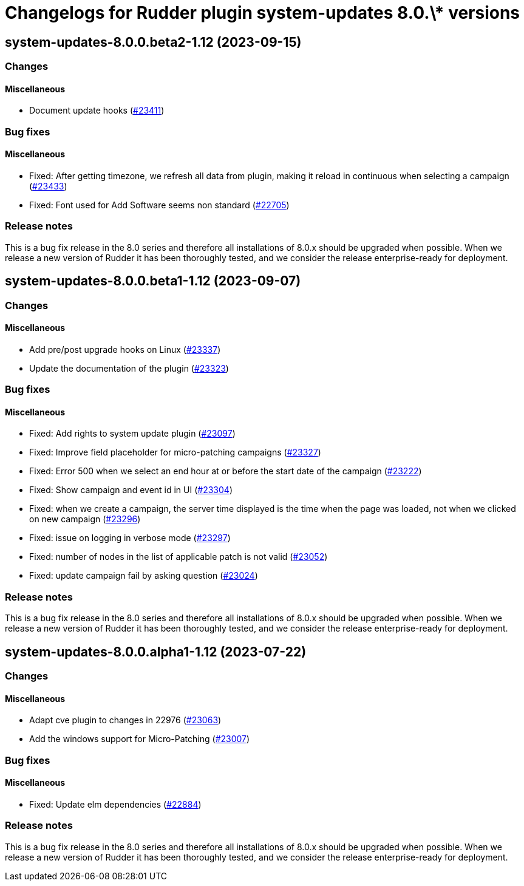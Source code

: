 = Changelogs for Rudder plugin system-updates 8.0.\* versions

== system-updates-8.0.0.beta2-1.12 (2023-09-15)

=== Changes


==== Miscellaneous

* Document update hooks
    (https://issues.rudder.io/issues/23411[#23411])

=== Bug fixes

==== Miscellaneous

* Fixed: After getting timezone, we refresh all data from plugin, making it reload in continuous when selecting a campaign
    (https://issues.rudder.io/issues/23433[#23433])
* Fixed: Font used for Add Software seems non standard
    (https://issues.rudder.io/issues/22705[#22705])

=== Release notes

This is a bug fix release in the 8.0 series and therefore all installations of 8.0.x should be upgraded when possible. When we release a new version of Rudder it has been thoroughly tested, and we consider the release enterprise-ready for deployment.

== system-updates-8.0.0.beta1-1.12 (2023-09-07)

=== Changes


==== Miscellaneous

* Add pre/post upgrade hooks on Linux
    (https://issues.rudder.io/issues/23337[#23337])
* Update the documentation of the plugin
    (https://issues.rudder.io/issues/23323[#23323])

=== Bug fixes

==== Miscellaneous

* Fixed: Add rights to system update plugin
    (https://issues.rudder.io/issues/23097[#23097])
* Fixed: Improve field placeholder for micro-patching campaigns
    (https://issues.rudder.io/issues/23327[#23327])
* Fixed: Error 500 when we select an end hour at or before the start date of the campaign
    (https://issues.rudder.io/issues/23222[#23222])
* Fixed: Show campaign and event id in UI
    (https://issues.rudder.io/issues/23304[#23304])
* Fixed: when we create a campaign, the server time displayed is the time when the page was loaded, not when we clicked on new campaign
    (https://issues.rudder.io/issues/23296[#23296])
* Fixed: issue on logging in verbose mode
    (https://issues.rudder.io/issues/23297[#23297])
* Fixed: number of nodes in the list of applicable patch is not valid
    (https://issues.rudder.io/issues/23052[#23052])
* Fixed: update campaign fail by asking question
    (https://issues.rudder.io/issues/23024[#23024])

=== Release notes

This is a bug fix release in the 8.0 series and therefore all installations of 8.0.x should be upgraded when possible. When we release a new version of Rudder it has been thoroughly tested, and we consider the release enterprise-ready for deployment.

== system-updates-8.0.0.alpha1-1.12 (2023-07-22)

=== Changes


==== Miscellaneous

* Adapt cve plugin to changes in 22976
    (https://issues.rudder.io/issues/23063[#23063])
* Add the windows support for Micro-Patching
    (https://issues.rudder.io/issues/23007[#23007])

=== Bug fixes

==== Miscellaneous

* Fixed: Update elm dependencies
    (https://issues.rudder.io/issues/22884[#22884])

=== Release notes

This is a bug fix release in the 8.0 series and therefore all installations of 8.0.x should be upgraded when possible. When we release a new version of Rudder it has been thoroughly tested, and we consider the release enterprise-ready for deployment.

